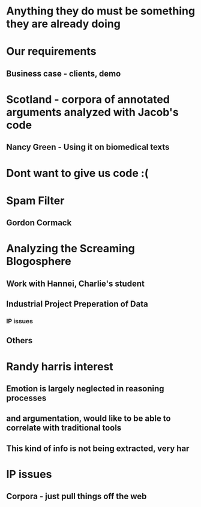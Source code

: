 * Anything they do must be something they are already doing
* Our requirements
** Business case - clients, demo
* Scotland - corpora of annotated arguments analyzed with Jacob's code
** Nancy Green - Using it on biomedical texts
* Dont want to give us code :(
* Spam Filter
** Gordon Cormack
* Analyzing the Screaming Blogosphere
** Work with Hannei, Charlie's student
** Industrial Project Preperation of Data
*** IP issues
** Others
* Randy harris interest
** Emotion is largely neglected in reasoning processes
** and argumentation, would like to be able to correlate with traditional tools
** This kind of info is not being extracted, very har
* IP issues
** Corpora - just pull things off the web
